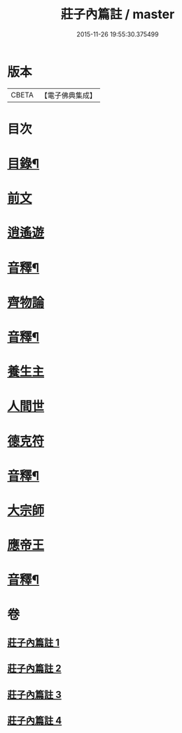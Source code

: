 #+TITLE: 莊子內篇註 / master
#+DATE: 2015-11-26 19:55:30.375499
* 版本
 |     CBETA|【電子佛典集成】|

* 目次
* [[file:KR6s0075_001.txt::001-0359a2][目錄¶]]
* [[file:KR6s0075_001.txt::0359b3][前文]]
* [[file:KR6s0075_001.txt::0359b12][逍遙遊]]
* [[file:KR6s0075_001.txt::0370b9][音釋¶]]
* [[file:KR6s0075_002.txt::002-0371a3][齊物論]]
* [[file:KR6s0075_002.txt::0398b12][音釋¶]]
* [[file:KR6s0075_003.txt::003-0399a3][養生主]]
* [[file:KR6s0075_003.txt::0403b3][人間世]]
* [[file:KR6s0075_003.txt::0418a8][德克符]]
* [[file:KR6s0075_003.txt::0427a2][音釋¶]]
* [[file:KR6s0075_004.txt::004-0427b3][大宗師]]
* [[file:KR6s0075_004.txt::0446b15][應帝王]]
* [[file:KR6s0075_004.txt::0453b10][音釋¶]]
* 卷
** [[file:KR6s0075_001.txt][莊子內篇註 1]]
** [[file:KR6s0075_002.txt][莊子內篇註 2]]
** [[file:KR6s0075_003.txt][莊子內篇註 3]]
** [[file:KR6s0075_004.txt][莊子內篇註 4]]
